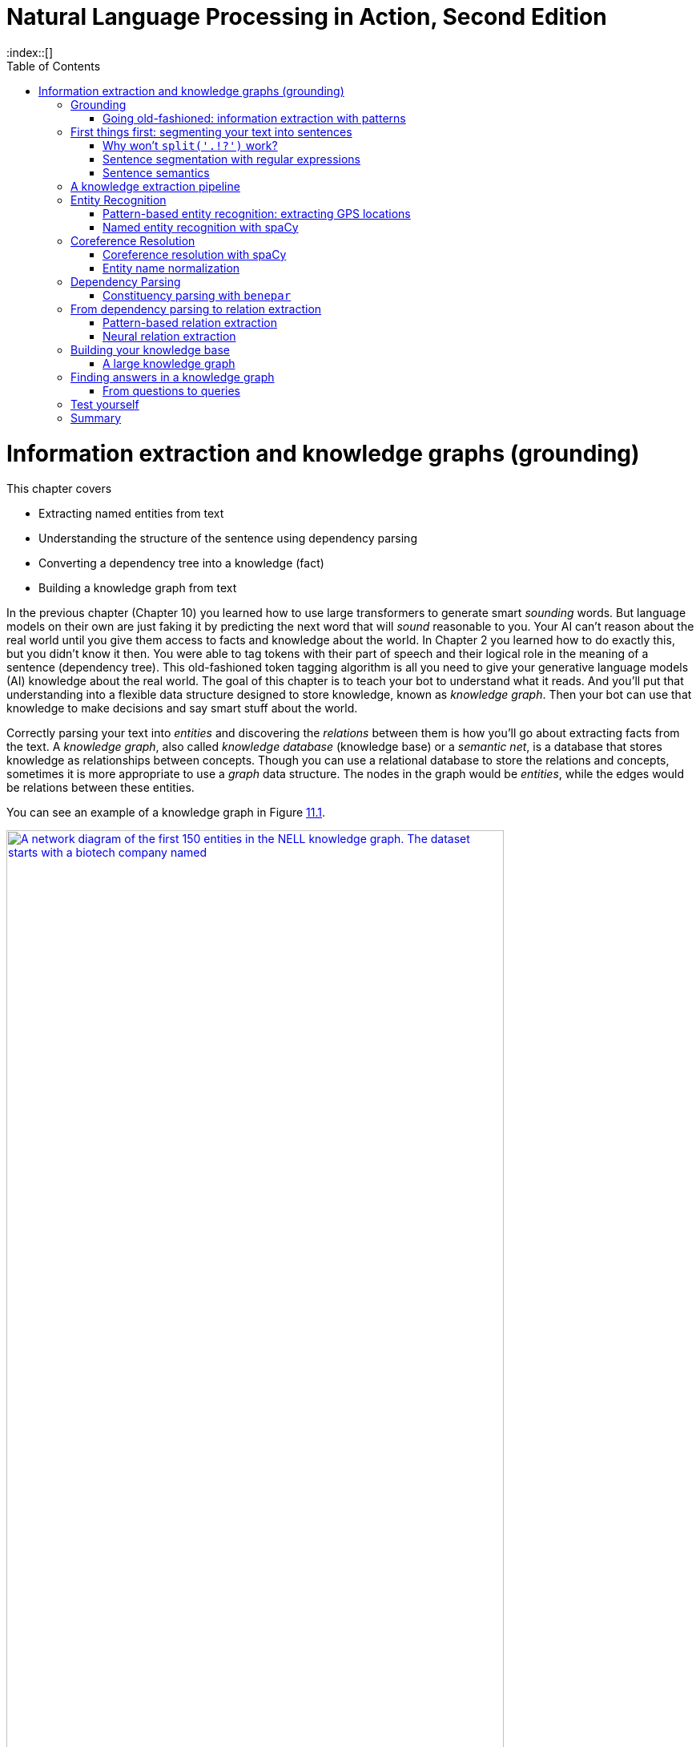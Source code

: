 = Natural Language Processing in Action, Second Edition
:chapter: 11
:part: 3
:sectnumoffset: 1
:secnums:
:imagesdir: .
:xrefstyle: short
:figure-caption: Figure {chapter}.
:listing-caption: Listing {chapter}.
:table-caption: Table {chapter}.
:leveloffset: 0
:stem: latexmath
:toc:
:source-highlighter: coderay
:bibliography-database: dl4nlp.bib
:bibliography-style: ieee
:index::[]

= Information extraction and knowledge graphs (grounding)

This chapter covers

* Extracting named entities from text
* Understanding the structure of the sentence using dependency parsing
* Converting a dependency tree into a knowledge (fact)
* Building a knowledge graph from text


In the previous chapter (Chapter 10) you learned how to use large transformers to generate smart _sounding_ words.
But language models on their own are just faking it by predicting the next word that will _sound_ reasonable to you.
Your AI can't reason about the real world until you give them access to facts and knowledge about the world.
In Chapter 2 you learned how to do exactly this, but you didn't know it then.
You were able to tag tokens with their part of speech and their logical role in the meaning of a sentence (dependency tree).
This old-fashioned token tagging algorithm is all you need to give your generative language models (AI) 
knowledge about the real world. 
The goal of this chapter is to teach your bot to understand what it reads.
And you'll put that understanding into a flexible data structure designed to store knowledge, known as _knowledge graph_.
Then your bot can use that knowledge to make decisions and say smart stuff about the world.

Correctly parsing your text into _entities_ and discovering the _relations_ between them is how you'll go about extracting facts from the text.
A _knowledge graph_, also called _knowledge database_ (knowledge base) or a _semantic net_, is a database that stores knowledge as relationships between concepts.
Though you can use a relational database to store the relations and concepts, sometimes it is more appropriate to use a _graph_ data structure.
The nodes in the graph would be _entities_, while the edges would be relations between these entities.  

You can see an example of a knowledge graph in Figure <<figure-knowledge-graph>>.

[id=figure-knowledge-graph, reftext={chapter}.{counter:figure}]
.An example of a knowledge graph
image::../images/ch11/kg_150_biotech_company.graphviz.png[A network diagram of the first 150 entities in the NELL knowledge graph. The dataset starts with a biotech company named , width=85%, link="../images/ch11/kg_150_biotech_company.graphviz.png"]

Each fact you extract will create a new connection between the nodes of the graph - or possibly, create new nodes. 
This allows you to ask questions about the relationships between things using a query language such as GraphQL or Cypher or even SQL.

And your algorithms can then do fact-checking, not only on the text written by humans but also text generated by your NLP pipeline or AI.
Finally, your AI algorithms will be able to do introspection to let you know if what they are telling you might actually have some semblance of truth to it.

Your AI can use knowledge graphs to fill the _common sense knowledge_ gap in large language models and perhaps live up to a little bit of the hype around LLMs and AI.
This is the missing link in the NLP chain that you need to create true AI.
And you can use a knowledge graph to programmatically generate text that makes sense because it is grounded in facts in your database.
You can even infer new facts or _logical inferences_ about the world that aren't yet included in your knowledge base.

You may remember hearing about "inference" when people talk about forward propagation or prediction using deep learning models.
A deep learning language model uses statistics to estimate or guess the next word in the text that you prompt it with.
And deep learning researchers hope that one day, neural networks will be able to match the natural human ability to logically infer things and reason about the world.
But this isn't possible, because words don't contain all the knowledge about the world that a machine would need to process to make factually correct inferences.
So you're going to use a tried and true logical inference approach called "symbolic reasoning."

If you're familiar with the concept of a compiler then you may want to think of the dependency tree as a parse tree or abstract syntax tree (AST).
An AST defines the logic of a machine language expression or program.
You're going to use the natural language dependency tree to extract the logical relations within natural language text.
And this logic will help you _ground_ the statistical deep learning models so they can do more than merely make statistical "guesses" about the world as they did in previous chapters.

== Grounding

Once you have a knowledge graph, your chatbots and AI agents will have a way to correctly reason about the world in an explainable way.
And if you can extract facts from the text your deep learning model generates, you can check to see if that text agrees with the knowledge you've collected in your knowledge graph.
This is called _grounding_  when you maintain a knowledge graph and then use it to double-check the facts and reasoning in the generated text.
When you ground your language model you attach it to some ground truth facts about the world.

Grounding can also benefit your NLP pipeline in other ways.
Using a knowledge graph for the reasoning part of your algorithm can free up your language model to do what it does best -- generate plausible, grammatical text.
So you can fine tune your language model to have the tone that you want, without trying to build a chameleon that pretends to understand and reason about the world.
And your knowledge graph can be designed to contain just the facts about a world that you want your AI to understand -- whether it is facts about the real world that you have in mind or some fictional world that you are creating.
By separating the reasoning from the language you can create an NLP pipeline that both sounds correct and _is_ correct.

There are a few other terms that are often used when referring to this grounding process.
Sometimes it's referred to as _symbolic reasoning_ as opposed to the probabilistic reasoning of machine learning models.
_First order logic_ is one system for symbolic reasoning.footnote:[Wikipedia article "Symbolic AI" (https://en.wikipedia.org/wiki/Symbolic_artificial_intelligence)]
This was the preferred approach to building expert systems and theorem provers before the data and processing power was available for machine learning and deep learning.
It's also called Good Old Fashioned AI or GOFAI, pronounced "Go Fie".
GOFAI is back in fashion as researchers attempt to build generally intelligent systems that we can rely on to make important decisions.

Another advantage of grounding your NLP pipeline is that you can use the facts in your knowledge base to _explain_ its reasoning.
If you ask an ungrounded LLM to explain why it said something unreasonable, it will just keep digging a hole for itself (and you) by making up more and more nonsense reasons.
You saw this in the previous chapters when LLMs confidently hallucinated (fabricated) nonexistent but plausible references and fictional people to explain where they got their nonsense from.
The key to creating AI you can trust is to put a floor of reason underneath it using a knowledge graph.
The first, and perhaps most important algorithm in this grounding process is _knowledge extraction_.

=== Going old-fashioned: information extraction with patterns
In this chapter, we'll also get back to methods you see in the very early chapters, like regular expressions. 
Why return to hard-coded (manually composed) regular expressions and patterns?
Because your statistical or data-driven approach to NLP has limits.
You want your machine learning pipeline to be able to do some basic things, such as answer logical questions or perform actions such as scheduling meetings based on NLP instructions.
And machine learning falls flat here.

Plus, as you'll see here, you can define a compact set of condition checks (a regular expression) to extract key bits of information from a natural language string.
And it can work for a broad range of problems.

Pattern matching (and regular expressions) continue to be the state-of-the-art approach for information extraction and related tasks.

Enough of a preamble.
Let's start the journey of knowledge extraction and grounding! 
But we have to cover an important step in processing your documents, to generate a proper input to your knowledge extraction pipeline.
We need to break our text into smaller units. 

== First things first: segmenting your text into sentences 
// SUM: How and why to segment text into sentences.

Before you can dive into extracting your knowledge from raw text, you need to break it down into chunks that your pipeline can work on. 
Document "chunking" is useful for creating semi-structured data about documents that can make it easier to search, filter, and sort documents for information retrieval.
And for information extraction, if you're extracting relations to build a knowledge base such as NELL or Freebase (more about them in a bit), you need to break it into parts that are likely to contain a fact or two.
When you divide natural language text into meaningful pieces, it's called _segmentation_.
The resulting segments can be phrases, sentences, quotes, paragraphs, or even entire sections of a long document.

Sentences are the most common chunk for most information extraction problems.
Sentences are usually punctuated with one of a few symbols (".", "?", "!", or a new line).
And grammatically correct English language sentences must contain a subject (noun) and a verb, which means they'll usually have at least one fact worth extracting.
Sentences are often self-contained packets of meaning that don't rely too much on preceding text to convey most of their information.

In addition to facilitating information extraction, you can flag some of those statements and sentences as being part of a dialog or being suitable for replies in a dialog.
Using a sentence segmenter allows you to train your chatbot on longer texts, such as books.
Choosing those books appropriately gives your chatbot a more literary, intelligent style than if you trained it purely on Twitter streams or IRC chats.
And these books give your chatbot access to a much broader set of training documents to build its common sense knowledge about the world.

Sentence segmentation is the first step in your information extraction pipeline.
It helps isolate facts from each other.
Most sentences express a single coherent thought.
And many of those thoughts are about real things in the real world.
And, most importantly, all the natural languages have sentences or logically cohesive sections of text of some sort.
And all languages have a widely shared process for generating them (a set of grammar "rules" or habits).

But segmenting text and identifying sentence boundaries is a bit trickier than you might think.
In English, for example, no single punctuation mark or sequence of characters always marks the end of a sentence.

=== Why won't `split('.!?')` work?
// SUM: Why you need a sentence segmenter instead of naively splitting on EOS punctuation.

Even a human reader might have trouble finding an appropriate sentence boundary within each of the following quotes.
And if they did find multiple sentences from each, they would be wrong for four out of five of these difficult examples:

_I went to G.T.You?_

_She yelled "It's right here!" but I kept looking for a sentence boundary anyway._

_I stared dumbfounded on as things like "How did I get here?", "Where am I?", "Am I alive?" flittered across the screen._

_The author wrote "'I don't think it's conscious.' Turing said."_

Even a human reader would have trouble finding an appropriate sentence boundary within each of these quotes and nested quotes and stories within a story.

More sentence segmentation "edge cases" such as this are available at tm-town.com. footnote:[See the web page titled "Natural Language Processing : TM-Town" (https://www.tm-town.com/natural-language-processing#golden_rules).] 

Technical text is particularly difficult to segment into sentences because engineers, scientists, and mathematicians tend to use periods and exclamation points to signify a lot of things besides the end of a sentence.
When we tried to find the sentence boundaries in this book, we had to manually correct several of the extracted sentences.

If only we wrote English like telegrams, with a "STOP" or unique punctuation mark at the end of each sentence.
But since we don't, you'll need some more sophisticated NLP than just `split('.!?')`.
Hopefully, you're already imagining a solution in your head.
If so, it's probably based on one of the two approaches to NLP you've used throughout this book:

* Manually programmed algorithms (regular expressions and pattern-matching)
* Statistical models (data-based models or machine learning)

We use the sentence segmentation problem to revisit these two approaches by showing you how to use regular expressions as well as more advanced methods to find sentence boundaries.
And you'll use the text of this book as a training and test set to show you some of the challenges.
Fortunately, you haven't inserted any newlines within sentences, to manually "wrap" text like in newspaper column layouts.
Otherwise, the problem would be even more difficult.
In fact, much of the source text for this book, in ASCIIdoc format, has been written with "old-school" sentence separators (two spaces after the end of every sentence), or with each sentence on a separate line.
This was so we could use this book as a training and test set for your segmenters.

=== Sentence segmentation with regular expressions
// SUM: Test some regular expressions on the TM-Town (translation memory company) dataset.

Regular expressions are just a shorthand way of expressing the tree of "`if...then`" rules (regular grammar rules) for finding character patterns in strings of characters.
As we mentioned in Chapters 1 and 2, regular expressions (regular grammars) are a particularly succinct way to specify the structure of a finite state machine.

Any formal grammar can be used by a machine in two ways:

* To recognize "matches" to that grammar
* To generate a new sequence of symbols

Not only can you use patterns (regular expressions) for extracting information from natural language, but you can also use them to generate strings that match that pattern!
Check out the `rstr` (short for "random string") package if you ever need to generate example strings that match a regular expresssion.footnote:["Rstr package on PyPi (https://pypi.org/project/rstr/).] for some of your information extraction patterns here.

This formal grammar and finite state machine approach to pattern matching has some other awesome features.
A true finite state machine is guaranteed to eventually stop (halt) in a finite number of steps.
So if you use a regular expression as your pattern matcher you know that you will always receive an answer to your question about whether you've found a match in your string or not.
It will never get caught in a perpetual loop... as long as you don't "cheat" and use look-aheads or look-backs in your regular expressions.
And because a regular expression is deterministic it always returns a match or non-match.
It will never give you less than 100% confidence or probability of there being a match.

So you'll stick to regular expressions that don't require these "look-back" or "look-ahead" cheats.
You'll make sure your regular expression matcher processes each character and moves ahead to the next character only if it matches -- sort of like a strict train conductor walking through the seats checking tickets.
If you don't have one, the conductor stops and declares that there's a problem, a mismatch, and he refuses to go on, or look ahead or behind you until he resolves the problem.
There are no "go-backs" or "do-overs" for train passengers, or for strict regular expressions.

Our regex or FSM has only one purpose in this case: identifying sentence boundaries.

If you do a web search for sentence segmenters,footnote:[See the web page titled "Python sentence segment at DuckDuckGo" (https://duckduckgo.com/?q=Python+sentence+segment&t=canonical&ia=qa).] you're likely to be pointed to various regular expressions intended to capture the most common sentence boundaries.
Here are some of them, combined and enhanced to give you a fast, general-purpose sentence segmenter.

The following regex would work with a few "normal" sentences.

[source,python]
>>> re.split(r'[!.?]+[ $]', "Hello World.... Are you there?!?! I'm going to Mars!")
['Hello World', 'Are you there', "I'm going to Mars!"]

Unfortunately, this `re.split` approach gobbles up the sentence-terminating token, and only retains it if it is the last character in a document or string.
But it does do a good job of ignoring the trickery of periods within doubly-nested quotes:

[source,python]
>>> re.split(r'[!.?] ', "The author wrote \"'I don't think it's conscious.' Turing said.\"")
['The author wrote "\'I don\'t think it\'s conscious.\' Turing said."']

It also ignores periods in quotes that terminate an actual sentence.
This can be a good thing or a bad thing, depending on your information extraction steps that follow your sentence segmenter.

What about abbreviated text, such as SMS messages and tweets?
Sometimes hurried humans squish sentences together, leaving no space surrounding periods.
Alone, the following regex could only deal with periods in SMS messages that have letters on either side, and it would safely skip over numerical values:

[source,python]
>>> re.split(r'(?<!\d)\.|\.(?!\d)', "I went to GT.You?")
['I went to GT', 'You?']

Even combining these two regexes into a monstrosity like `r'((?<!\d)\.|\.(?!\d))|([!.?]+)[ $]+'` isn't enough to get all the sentences right if we try to parse this chapter. 
You'd have to add a lot more "look-ahead" and "look-back" to improve the accuracy of a regex sentence segmenter - and we agreed that this might be dangerous!

If looking for all the edge cases and designing rules around them feel cumbersome, that's because it is. 
A better approach for sentence segmentation is to use a machine learning algorithm (often a single-layer neural net or logistic regression) trained on a labeled set of sentences.
Several packages contain such a model you can use to improve your sentence segmenter, such as spaCy footnote:[See the web page titled "Facts & Figures : spaCy Usage Documentation" (https://spacy.io/usage/facts-figures).] and Punkt package of NLTK footnote:[See the web page titled "nltk.tokenize package — NLTK 3.3 documentation" (http://www.nltk.org/api/nltk.tokenize.html#module-nltk.tokenize.punkt).]

You can use the spaCy sentence segmenter (built into the parser) for most of your mission-critical applications.
spaCy has few dependencies and compares well with the others on accuracy and speed.
And actually, it does the sentence segmentation automatically as part of its default pipeline. 

Here's the simplest way to segment your text into sentences with spaCy:

[source,python]
----
>>> import spacy

>>> doc = nlp("Are you an M.D. Dr. Gebru? she forgot to spaCy this.")
>>> [s.text for s in doc.sents]
['Are you an M.D. Dr. Gebru?', 'she forgot to spaCy this.']
----

SpaCy's default parser is based on dependency extraction which we will cover later in this chapter.
A dependency parser identifies how each word depends on the other words in a sentence diagram, like the one you learned about in grammar school (elementary school).
The structure and meaning of the tokens within a sentence help the spacy sentence segmenter deal with ambiguous punctuation and capitalization accurately, but that takes time.
Speed is not important when you are only processing a few sentences, but what if you wanted to parse the AsciiDoc manuscript for Chapter 9 of this book?

[source,python]
----
>>> from nlpia2.text_processing.extractors import extract_lines
>>> t0 = time.time(); lines = extract_lines(
...     9, nlp=nlp); t1=time.time()  # <1>
>>> t1 - t0
15.98...
>>> t0 = time.time(); lines = extract_lines(9, nlp=None); t1=time.time()
>>> t1 - t0
0.022...
----
<1> The first argument can be a path to an `adoc` file or a chapter number.

Wow, that _is_ slow!
SpaCy is about 700 times slower than a regular expression.
If you have millions of documents instead of just this one chapter of text, then you will probably need to do something different.
For example, on a medical records parsing project we needed to switch to a regular expression tokenizer and sentence segmenter.
The regex parser reduced our processing time from weeks to days, but it also reduced the accuracy of the rest of our NLP pipeline.

SpaCy eventually caught up with our need for customization.
SpaCy now allows you to enable or disable any piece of the pipeline you like.
And it has a statistical sentence segmenter that doesn't rely on the other elements of the spaCy pipeline such as the word embeddings and named entity recognizer.
When you want to speed up your spaCy NLP pipeline you can remove all the elements you don't need and add back just the pipeline elements that you need.
First, check out the pipeline attribute of a spacy NLP pipeline, and use it to disable everything.

[source,python]
----
>>> nlp.pipeline
[('tok2vec', <spacy.pipeline.tok2vec.Tok2Vec at 0x...>),
 ('tagger', <spacy.pipeline.tagger.Tagger at 0x7...>),
 ('parser', <spacy.pipeline.dep_parser.DependencyParser at 0x...>),
 ('attribute_ruler',
  <spacy.pipeline.attributeruler.AttributeRuler at 0x...>),
 ('lemmatizer',
  <spacy.lang.en.lemmatizer.EnglishLemmatizer at 0x...>),
 ('ner', <spacy.pipeline.ner.EntityRecognizer at 0x...>)]
>>> nlp = spacy.load("en_core_web_md", exclude=[
...    'tok2vec', 'parser', 'lemmatizer',  # <1>
...    'ner', 'tagger', 'attribute_ruler'])
>>> nlp.pipeline  # <2>
[]
----
<1> The 'tok2vec', 'ner', and 'lemmatizer' algorithms are probably the slowest elements.
<2> You should see an empty list if you have successfully removed everything.

Now that you've cleaned your pipes, you can add back the important pieces that you need.
You will need the `senter` pipeline element for sentence segmentation for this speed read through Chapter 9.

[source,python]
----
>>> nlp.enable_pipe('senter')
>>> nlp.pipeline
[('senter', <spacy.pipeline.senter.SentenceRecognizer at 0x...>)]
>>> t0 = time.time(); lines2 = extract_lines(nlp=nlp); t1=time.time()
>>> t1 - t0
2.3...
----

That is a significant time saver -- 2.3 vs 11.5 seconds on an 8-core i7 laptop.
The statistical sentence segmenter is about 5x faster than the full spaCy pipeline.
The regular expression approach will still be much faster, but the statistical sentence segmenter will be more accurate.
You can estimate the accuracy of these two algorithms by comparing the lists of sentences to see if they produced the same lists of sentences.
This will not tell you which of the two approaches is correctly segmenting a particular text line, but at least you will see when the two algorithms agree.

[source,python]
----
>>> df_md = pd.DataFrame(lines)  # <1>
>>> df_fast = pd.DataFrame(lines2)
>>> (df_md['sents_spacy'][df_md.is_body]
...  == df_fast['sents_spacy'][df_fast.is_body]
...  ).sum() / df_md.is_body.sum()
0.93
----

So it appears that about 93% of the sentences of this book were segmented the same way with the slow and fast pipelines.
Look at some example segmentations to see which one might be better for your use cases.

[source,python]
----
>>> df_md['sents_spacy'][df_md.is_body]
37               [_Transformers_ are changing the world.]
                              ...
2049    [A personalized grammar checker may be your pe...
Name: sents_spacy, Length: 687, dtype: object

>>> df_fast['sents_spacy'][df_fast.is_body]
37             [_, Transformers_ are changing the world.]
                              ...
2049    [A personalized grammar checker may be your pe...
Name: sents_spacy, Length: 687, dtype: object
----

It looks like that opening sentence with the leading underscore character (\_) is bit more difficult for the faster statistical segmenter.
So you probably want to use the full spacy model whenever you are parsing Markdown or AsciiDoc text files.
The formatting characters will confuse a statistic segmenter if it has not been trained on similar text.

=== Sentence semantics

Now that you have your text segmented into sentences containing discrete facts, you are ready to start extracting those facts and give them structure in a knowledge graph.
To get started, create a heatmap of the BERT embeddings of all the sentences of chapter 9.

[source,python]
----
>>> import pandas as pd
>>> url = 'https://gitlab.com/tangibleai/nlpia2/-/raw/main/'
>>> url += 'src/nlpia2/data/nlpia_lines.csv'  # <1>
>>> df = pd.read_csv(url, index_col=0)
>>> df9 = df[df.chapter == 9].copy()
>>> df9.shape
(2075, 23)
----
<1> This data file contains the lines of AsciiDoc text from a draft of this book.

Take a look at this DataFrame.
It has columns that contain tags for each line of text.
You can use the tags to filter out the lines that you don't want to process.

[source,python]
----
>>> df9[['text', 'is_title', 'is_body', 'is_bullet']]
                           text  is_title  is_body  is_bullet
19057  = Stackable deep lear...      True    False      False
19058               :chapter: 9     False    False      False
19059                  :part: 3     False    False      False
19060                 :secnums:     False    False      False
19061             :imagesdir: .     False    False      False
...                         ...       ...      ...        ...
21124  * By keeping the inpu...     False    False       True
21125  * Transformers combin...     False    False       True
21126  * The GPT transformer...     False    False       True
21127  * Despite being more ...     False    False       True
21128  * If you chose a pret...     False    False       True

[2072 rows x 4 columns]
----

Now you can use the 'is_body' tag to process all the sentences within the body of the manuscript.
These lines should contain mostly complete sentences so that you can compare them semantically to each other to see a heatmap of how often we say similar things.
Now that you understand transformers such as BERT, you can use it to give you even more meaningful representations of this text than what SpaCy creates.

[source,python]
----
>>> texts = df9.text[df9.is_body]
>>> texts.shape
(687,)

>>> from sentence_transformers import SentenceTransformer
>>> minibert = SentenceTransformer('all-MiniLM-L12-v2')
>>> vecs = minibert.encode(list(texts))
>>> vecs.shape
(687, 384)
----

The MiniLM model is a multipurpose BERT transformer that has been obtimized and "distilled."
It provides high accuracy and speed and should not take long to download from Hugging Face.
Now you have 689 passages of text (mostly individual sentences).
The MiniLM language model has embedded them into a 384 dimensional vector space.
As you learned in Chapter 6, embedding vector semantic similarity is computed with the normalized dot product.

[source,python]
----
>>> from numpy.linalg import norm
>>> dfe = pd.DataFrame([list(v / norm(v)) for v in vecs])
>>> cos_sim = dfe.values.dot(dfe.values.T)
>>> cos_sim.shape
(687, 687)
----

Now you have a square matrix, one row and column for each passage of text and its BERT embedding vector.
And the value in each cell of the matrix contains the cosine similarity between that pair of embedding vectors.
If you label the columns and rows with the first few characters of the text passages, that will make it easier to interpret all this data with a heatmap.

[source,python]
----
>>> cos_sim = pd.DataFrame(cos_sim, columns=labels, index=labels)
>>> cos_sim
                This chapter c  References:  ...
This chapter c        1.000000     0.258608  ...
_Transformers_        0.187846     0.188828  ...
...                        ...          ...  ...
And even if yo        0.093767     0.079976  ...
A personalized        0.073603     0.078423  ...
----

// FIXME: finish with diagram
== A knowledge extraction pipeline

Once you have your sentences organized you can start extracting concepts and relations from natural language text.
For example, imagine a user says "Remind me to read aiindex.org on Monday."
You'd like that statement to trigger a calendar entry or alarm for the next Monday after the current date.
Easier said than done.

To trigger correct actions with natural language you need something like an NLU pipeline or parser that is a little less fuzzy than a transformer or large language model.
You need to know that "me" represents a particular kind of named entity: a person.
Named entities are natural language terms or n-grams that refer to a particular thing in the real world, such as a person, place or thing.
Sound familiar?
In English grammar, the part of speech (POS) for a person, place or thing is "noun".
So you’ll see that the POS tag that spaCy associates with the tokens for a named entity is "NOUN".

And the chatbot should know that it can expand or _resolve_ that word by replacing it with that person's username or other identifying information.
You'd also need your chatbot to recognize that "aiindex.org" is an abbreviated URL, which is a named entity - a name of a specific instance of something, like a website or company.
And you need to know that a normalized spelling of this particular kind of named entity might be "http://aiindex.org", "https://aiindex.org", or maybe even "https://www.aiindex.org".
Likewise, you need your chatbot to recognize that Monday is one of the days of the week (another kind of named entity called an "event") and be able to find it on the calendar.

For the chatbot to respond properly to that simple request, you also need it to extract the relation between the named entity "me" and the command "remind."
You'd even need to recognize the implied subject of the sentence, "you", referring to the chatbot, another person named entity.
And you need to teach the chatbot that reminders happen in the future, so it should find the soonest upcoming Monday to create the reminder.

And that's just a simple use case. 
You can construct a graph from scratch using your own common sense knowledge or the domain knowledge that you want your AI to know about.
But if you can extract knowledge from text you can build much larger knowledge graphs much quicker.
Plus, you will need this algorithm to double-check any text generated by your language models.

Knowledge extraction requires four main steps:

.Four stages of knowledge extraction
image::../images/ch11/knowledge-graph-extraction.drawio.png["Knowledge extraction pipeline showing the entities -- 'Gebru' and the title of her paper about the dangers of large language models. extracted from the passage: Gebru had ... She and five others coauthored a research paper, "On the Dangers of Stochastic Parrots: Can Language Models Be Too Big?'", width=85%, link="../images/ch11/knowledge-graph-extraction.drawio.png"]

Fortunately, the spaCy language models include the building blocks for knowledge extraction: named entity recognition, coreference resolution, and relation extraction.
You only need to know how to combine the results of each of these steps to connect the pieces together.
Let's look at each stage separately by looking at an article about Timnit Gebru, a thought leader in AI ethics. 
We'll continue using the spaCy nlp model we initialized in the previous section. 

Let's start by downloading the Wikipedia article about Timnit Gebru.

[source,python]
----
>>> from nlpia2 import wikipedia as wiki
>>> page = wiki.page('Timnit Gebru')
>>> text = page.content
----

Have you heard of Timnit Gebru before?
She's famous among people in your area of interest and she's written several influential papers:

[source,python]
----
>>> i1 = text.index('Stochastic')
>>> text[i1:i1+51]
'Stochastic Parrots: Can Language Models Be Too Big?'
----

That's a pretty interesting research paper title.
It certainly seems like something her bosses would be interested in publishing.
Let's start looking at the text from the perspective of your information extraction pipeline. 

== Entity Recognition

The first step in extracting knowledge about some __thing__ is to find the _things_ that you want to know about.
The most important things in natural language text are the names of people, places, and things.
In linguistics named things are called "named entities."
These are not just names - they might be things like dates, locations, and any piece of information that can be placed into your knowledge graph. 

As with sentences, you can go two ways about the task of Named Entity Recognition (NER) - using pattern-matching, and using the neural approach. 

You'll discover that there are cases in which regular expressions are as precise, or even more precise, than neural networks. 
Here are some keystone bits of quantitative information that are worth the effort of "hand-crafted" regular expressions:

* GPS locations
* Dates
* Prices
* Numbers

Let's make a quick detour to learn how to extract such numerical data in the next section.  

=== Pattern-based entity recognition: extracting GPS locations 
GPS locations are typical of the kinds of numerical data you'll want to extract from text using regular expressions.
GPS locations come in pairs of numerical values for latitude and longitude.
They sometimes also include a third number for altitude or height above sea level, but you'll ignore that for now.
Let's just extract decimal latitude/longitude pairs, expressed in degrees.
This will work for many Google Maps URLs.
Though URLs are not technically natural language, they are often part of unstructured text data, and you'd like to extract this bit of information, so your chatbot can know about places as well as things.

Let's use your decimal number pattern from previous examples, but let's be more restrictive and make sure the value is within the valid range for latitude (\+/- 90 deg) and longitude (+/- 180 deg).
You can't go any farther north than the North Pole (+90 deg) or farther south than the South Pole (-90 deg).
And if you sail from Greenwich England 180 deg east (+180 deg longitude), you'll reach the date line, where you're also 180 deg west (-180 deg) from Greenwich.

.Regular expression for GPS coordinates
[source,python]
----
>>> import re
>>> lat = r'([-]?[0-9]?[0-9][.][0-9]{2,10})'
>>> lon = r'([-]?1?[0-9]?[0-9][.][0-9]{2,10})'
>>> sep = r'[,/ ]{1,3}'
>>> re_gps = re.compile(lat + sep + lon)

>>> re_gps.findall('http://...maps/@34.0551066,-118.2496763...')
[(34.0551066, -118.2496763)]

>>> re_gps.findall("https://www.openstreetmap.org/#map=10/5.9666/116.0566")
[('5.9666', '116.0566')]

>>> re_gps.findall("Zig Zag Cafe is at 45.344, -121.9431 on my GPS.")
[('45.3440', '-121.9431')]
----

Numerical data is pretty easy to extract, especially if the numbers are part of a machine-readable string.
URLs and other machine-readable strings put numbers such as latitude and longitude in a predictable order, format, and units to make things easy for us.

However, if we want to extract people's names, nationalities, places and other things that don't have a standard format, things become much more complicated. 
We can of course account for all the names, locations, and organizations possible. 
But keeping such a collection up to date would be a tremendously laborious task. 
For this, we'll need the neural approach.

=== Named entity recognition with spaCy

Because NER is just a foundational task, you can imagine researchers have started trying to do it efficiently way before Neural Nets. 

However, the neural networks gave a huge boost to how fast and accurate NER can be performed on a text. 
Note that recognizing and categorizing named entities is not as straightforward as you might think. 
One of the common challenges of NER is _segmentation_, or defining boundaries of the named entity (is "New York" one named entity or two separate ones?) 
Another, even trickier one, is categorizing the type of the entity. 
For example, the name Washington can be used to signify a person (such as the writer Washington Irving), a location (Washington DC), an organization (Washington Post) and even a sports team (as in "Washington won two games in the last season").

So you can see how the _context_ of the entity - both the words that came before it and after it, potentially much later in the sentence - matters. 
That's why the popular approaches to NER with neural networks include multi-level CNNs, bi-directional transformers such as BERT, or bi-directional LSTMs. 
The last one, combined with a technique called Conditional Random Weights (CRF) is what spaCy uses in its named entity recognition module. 

Of course, you don't have to know how to build neural networks in order to extract the named entities from a text. 
The 'ents' attribute of a `doc` object that gets created once you run spaCy on a text contains a list of all those named entities.

[source,python]
----
>>> doc = nlpsm(text)
>>> doc.ents[:6]  # <1>
(Timnit Gebru, Amharic, 13, May 1983, Ethiopian, Black in AI)
----
<1> Get the first 6 named entities in the Wikipedia article.

The challenge of named entity recognition is closely related to a more basic problem - part-of-speech (POS) tagging. 
To recognize named entities in the sentence, you need to know which part of speech each word belongs to. 
In English grammar, the _part of speech_ (POS) for a person, place or thing is "noun".
And your named entity will often be a proper noun - a noun that refers to a _particular_ person, place or thing in the real world.
And the part of speech tag for relations is a _verb_.
The verb tokens will be used to connect the named entities to each other as the edges in your knowledge graph.

Part-of-speech tagging is also crucial to the next stage in our pipeline - dependency parsing. 
To determine the relationships between different entities inside the sentence, we will need to recognize the verbs in our sentence.

Luckily, spaCy already did that for you the moment you fed the text to it. 

[source,python]
----
>>> first_sentence = list(doc.sents)[0]
>>> ' '.join(['{}_{}'.format(tok, tok.pos_) for tok in first_sentence])
 'Timnit_PROPN Gebru_PROPN (_PUNCT Amharic_PROPN :_PUNCT ትምኒት_NOUN ገብሩ_ADV ;_PUNCT Tigrinya_PROPN :_PUNCT  _SPACE ትምኒት_NOUN ገብሩ_PROPN )_PUNCT born_VERB 13_NUM May_PROPN 1983_NUM is_AUX an_DET Eritrean_ADJ Ethiopian_PROPN -_PUNCT born_VERB computer_NOUN scientist_NOUN who_PRON works_VERB on_ADP algorithmic_ADJ bias_NOUN and_CCONJ data_NOUN mining_NOUN ._PUNCT'
----

Can you make sense of this?
PUNCT, NOUN and VERB are pretty self-explanatory; and you can guess that PROPN stands for Proper Noun. 
But what about CCONJ?
Luckily, you can let spaCy explain it to you.

[source,python]
----
>>> spacy.explain('CCONJ')
'coordinating conjunction'
----

Another tool spaCy gives you is the `tag_` property of each token. 
While the `pos_` tag gives you the part-of-speech or a particular token, the `tag_` gives you more information and details about the token. 
Let's see an example: 

[source,python]
----
>>> ' '.join(['{}_{}'.format(tok, tok.tag_) for tok in first_sentence])
'Timnit_NNP Gebru_NNP (_-LRB- Amharic_NNP :_: ትምኒት_NN ገብሩ_RB ;_: Tigrinya_NNP :_:  __SP ትምኒት_NN ገብሩ_NNP )_-RRB- born_VBN 13_CD May_NNP 1983_CD is_VBZ an_DT Eritrean_JJ Ethiopian_NNP -_HYPH born_VBN computer_NN scientist_NN who_WP works_VBZ on_IN algorithmic_JJ bias_NN and_CC data_NNS mining_NN ._.'
----

Wow, this looks much more cryptic. 
You can vaguely intuit the connection between PROPN and NNP, but what is VBZ?

[source,python]
----
>>> spacy.explain('VBZ')
'verb, 3rd person singular present'
----
That's for sure much more information, albeit served in a more cryptical form. 

Let's bring all the information about your tokens together in one table. 

[source,python]
----
>>> import pandas as pd
>>> from collections import OrderedDict
>>>
>>> def token_dict(token):
...    return OrderedDict( TOK=token.text,
...        POS=token.pos_, TAG=token.tag_, 
...        ENT_TYPE=token.ent_type_, DEP=token.dep_,)
>>>
>>> def doc_df(doc):
...    return pd.DataFrame([token_dict(tok) for tok in doc])
>>>
>>> doc_df(doc)
            TOK    POS    TAG ENT_TYPE       DEP
0        Timnit  PROPN    NNP           compound  # <1>
1         Gebru  PROPN    NNP              nsubj
2             (  PUNCT  -LRB-              punct
3       Amharic  PROPN    NNP              appos
4             :  PUNCT      :              punct
         ...    ...    ...      ...       ...
3277     Timnit  PROPN    NNP      ORG  compound  # <2>
3278      Gebru  PROPN    NNP      ORG      pobj
3279         at    ADP     IN               prep
3280  Wikimedia  PROPN    NNP      FAC  compound  # <3>
3281    Commons  PROPN    NNP      FAC      pobj
----
<1> "Timnit Gebru" is not recognized as an entity
<2> "Timnit Gebru" is recognized as an entity, but misclassified as "organization"
<3> "Wikimedia" is misclassified as "Buildings, airports, highways, bridges, etc."

You can guess what the columns 'TOK', 'POS' and 'TAG' contain. 
The fourth column 'ENT_TYPE', gives us information about the type of our named entity.
You can see that the small spaCy model didn't do great - it missed Timnit Gebru as a named entity in the first words of the text. 
When it did recognize it later, it thought that its entity type was an organization. 

Let's see if a larger model would do better:

[source,python]
----
>>> nlp = load('en_core_web_lg')
>>> doc = nlp(text)
>>> doc_df(doc)
            TOK    POS    TAG ENT_TYPE       DEP
0        Timnit  PROPN    NNP   PERSON  compound
1         Gebru  PROPN    NNP   PERSON     nsubj
2             (  PUNCT  -LRB-              punct
3       Amharic  PROPN    NNP     NORP     appos
4             :  PUNCT      :              punct
         ...    ...    ...      ...       ...
3278     Timnit  PROPN    NNP   PERSON  compound
3279      Gebru  PROPN    NNP   PERSON      pobj
3280         at    ADP     IN               prep
3281  Wikimedia  PROPN    NNP      ORG  compound
3282    Commons  PROPN    NNP      ORG      pobj
----

This looks better! 
Timnit Gebru is classified as a PERSON, and Wikimedia is properly tagged as ORG. 

So this will usually be the first algorithm in your pipeline, the spaCy language model that tokenizes your text and tags each token with the linguistic features you need for knowledge extraction.

Once you understand how a named entity recognizer works, you can expand the kinds of nouns and noun phrases you want to recognize and include in your knowledge graph.
This can help generalize your knowledge graph and help you create a more generally intelligent NLP pipeline.

But we haven't yet touched the last column of our dataframe, DEP, which indicates the token's role in the syntactic dependency tree.
Before we move to dependency parsing and relation extraction, we need to deal with step 2 of the pipeline - coreference resolution. 

== Coreference Resolution 

Imagine you're running NER on a text, and you obtain the list of entities that the model has recognized.
On closer inspection, you realize over half of them are duplicates because they're referring to the same terms!
This is where *Coreference resolution* comes in handy because it identifies all the mentions of a noun in a sentence.
This will consolidate mentions of the same _things_ in your knowledge graph instead of creating redundant nodes and edges and potentially creating incorrect relations.

Can you see the coreferences to "Timnit Gebru" in this sentence about that paper and her bosses:

[source,python]
----
>>> i0 = text.index('In a six-page')
>>> text_gebru = text[i0:i0+308]
>>> text_gebru
"In a six-page mail sent to an internal collaboration list, Gebru describes how she was summoned to a meeting at short notice where she was asked to withdraw the paper and she requested to know the names and reasons of everyone who made that decision, along with advice for how to revise it to Google's liking."
----

As a human, you can understand that "Gebru", "she" and "her" all relate. 
But it's trickier for a machine to recognize that, especially if "she" is mentioned before "Gebru" (a phenomenon called _cataphora_).

And that's a relatively simple case! 
Consider this sentence: "The city councilmen refused the demonstrators a permit because they feared violence".
Who does "they" in the sentence refer to?
Our common sense tells us that it refers to the "city councilmen" and the answer seems to be easy for us, but this task of identifying mentions using common sense is surprisingly difficult for deep learning models.
This task is called the Winograd schema challenge, also framed as "common-sense reasoning" or "common-sense inference" problem.

Let's see how NLP deals with this complicated task. 
Neural networks to the rescue! 

=== Coreference resolution with spaCy

NeuralCoref 4.0 was the fastest and most accurate entity resolver available in the open-source community.
So spaCy incorporated it into its "Universe" collection of pipelines and models.
NeuralCoref first uses spaCy for POS tagging and named entity recognition to extract the references or _mentions_ from the text. 
It then takes the words surrounding each mention and feeds them into feed-forward neural networks, which compute a score between each pair of mentions. 
Comparing these scores is how the network resolves what each mention refers to.

In order to use NeuralCoref you will need to import the `coreferee` package.
You cannot use the original `neuralcoref`` package within the latest spaCy package (3.5 or greater) because `neuralcoref` is no longer actively maintained.

You will also need to download another spaCy model, that's based on transformers:

[source,python]
----
>>> import spacy, coreferee
>>> nlptrf = spacy.load('en_core_web_trf')
>>> nlptrf.add_pipe('coreferee')
>>> doc_gebru = nlptrf(text_gebru)
>>> doc_gebru._.coref_chains.print()
0: Gebru(13), she(16), she(26), she(34)
1: advice(51), it(56)
----


=== Entity name normalization

Closely related to coreference resolution is the issue of _normalization_ of entities. 
The normalized representation of an entity is usually a string, even for numerical information such as dates.
For example, the normalized ISO format for Timnit Gebru's date of birth would be "1983-05-13".
A normalized representation for entities enables your knowledge base to connect all the different things that happened in the world on that same date to that same node (entity) in your graph.

You'd do the same for other named entities.
You'd correct the spelling of words and attempt to resolve ambiguities for names of objects, animals, people, places, and so on.
For example, San Francisco may be referred to, in different places as "San Fran", "SF", "'Frisco" or "Fog City".
Normalization of named entities ensures that spelling and naming variations don't pollute your vocabulary of entity names with confounding, redundant names.

A knowledge graph should normalize each kind of entity the same way, to prevent multiple distinct entities of the same type from sharing the same "name."
You don't want multiple person name entries in your database referring to the same physical person.
Even more importantly, the normalization should be applied consistently -- both when you write new facts to the knowledge base or when you read or query the knowledge base.

If you decide to change the normalization approach after the database has been populated, the data for existing entities in the knowledge should be "migrated", or altered, to adhere to the new normalization scheme.
Schemaless databases (key-value stores), like the ones used to store knowledge graphs or knowledge bases, are not free from the migration responsibilities of relational databases.
After all, schemaless databases are interface wrappers for relational databases under the hood.


== Dependency Parsing

In the previous section, you learned how to recognize and tag named entities in text.
Now you'll learn how to find relationships between these entities.
A typical sentence may contain several named entities of various types, such as geographic entities, organizations, people, political entities, times (including dates), artifacts, events, and natural phenomena.
And a sentence can contain several _relations_, too -- facts about the relationship between the named entities in the sentence

NLP researchers have identified two separate problems or models that can be used to identify how the words in a sentence work together to create meaning: _dependency parsing_ and _constituency parsing_.
_Dependency parsing_ will give your NLP pipelines the ability to diagram sentences like you learned to do in grammar school (elementary school).
And these tree data structures give your model a representation of the logic and grammar of a sentence.
This will help your applications and bots become a bit smarter about how they interpret sentences and act on them.

_Constituency parsing_ is another technique, and it's concerned with identifying the _constituent subphrases_ in a sentence. 
While dependency parsing deals with relationships between words, constituency parsing aims to parse a sentence into a series of constituents. 
These constituents can be, for example, a noun phrase ("My new computer") or a verb phrase ("has memory issues").
Its approach is more top-down, trying to iteratively break constituents into smaller units and relationships between them. 
Though constituency parsing can capture more syntactic information about the sentence, its results are slower to compute and more difficult to interpret. 
So we will focus on dependency parsing for now.  

But wait, you're probably wondering why understanding relationships between entities and sentence diagrams are so important.
After all, you've probably already forgotten how to create them yourself and have probably never used them in real life.
But that's only because you've internalized this model of the world.
We need to create that understanding in bots so they can be used to do the same things you do without thinking, from simple tasks like grammar checking to complex virtual assistants. 

Basically, dependency parsing will help your NLP pipelines for all those applications mentioned in Chapter 1... better.
Have you noticed how chatbots like GPT-3 often fall on their face when it comes to understanding simple sentences or having a substantive conversation?
As soon as you start to ask them about the logic or reasoning of the words they are "saying" they stumble.
Chatbot developers and conversation designers get around this limitation by using rule-based chatbots for substantive conversations like therapy and teaching.
The open-ended neural network models like PalM and GPT-3 are only used when the user tries to talk about something that hasn't yet been programmed into it.
And the language models are trained with the objective of steering the conversation back to something that the bot knows about and has rules for.

Dependency parsing, as the name suggests, relies on "dependencies" between the words in a sentence to extract information.
"Dependencies" between two words could refer to their grammatical, phrasal, or any custom relations.
But in the context of dependency parse trees, we refer to the grammatical relationships between word pairs of the sentence, one of them acting as the "head" and the other one the "dependent".
There exists one word in the sentence that isn't dependent on any other word in the parse tree, and this word is called the ROOT.
There are 37 "dependent" relations that a word could possibly have, and these relations are adapted from the *Universal Stanford Dependencies system*.

The spaCy package knows how to recognize these relations between words and phrases, and even plot the dependency diagrams for you. 
Let's try to do dependency parsing of a single sentence: 

[source,python]
----
>>> text = "Gebru was unethically fired from her Ethical AI team."
>>> doc_df(nlp(text))
           TOK    POS   TAG ENT_TYPE        DEP
0        Gebru  PROPN   NNP   PERSON  nsubjpass
1          was    AUX   VBD             auxpass
2  unethically    ADV    RB              advmod
3        fired   VERB   VBN                ROOT
4         from    ADP    IN                prep
5          her   PRON  PRP$                poss
6      Ethical  PROPN   NNP      ORG   compound
7           AI  PROPN   NNP      ORG   compound
8         team   NOUN    NN                pobj
9            .  PUNCT     .               punct
----

You can see that the ROOT of the sentence is the verb "fired".
This is because in our sentence, the word "fired" happens to be the main verb when you organize it into a Subject-Verb-Object triple.

And the role of the word "Gebru" serves as "nominal subject" of the sentence. 
Is there a dependency between them?

[source,python]
----
>>> print ("{:<11} | {:<9} | {:<25} | {:<20}"
...        .format('Token','Relation', 'Children', 'Meaning'))
>>> print ("-" * 75)

>>> for token in doc:
...    print ("{:<12} | {:<9} | {:<25} | {:<20}"
...            .format(str(token.text),
                    str(token.dep_), 
                    str([child for child in token.children]) ,
                     str(spacy.explain(token.dep_))[:17] ))

Token       | Relation  | Children                  | Meaning             
------------------------------------------------------------------------
Gebru        | nsubjpass | []                        | nominal subject (   
was          | auxpass   | []                        | auxiliary (passiv   
unethically  | advmod    | []                        | adverbial modifie   
fired        | ROOT      | [Gebru, was, unethically, from, .] | root                
from         | prep      | [team]                    | prepositional mod   
her          | poss      | []                        | possession modifi   
Ethical      | compound  | []                        | compound            
AI           | compound  | [Ethical]                 | compound            
team         | pobj      | [her, AI]                 | object of preposi   
.            | punct     | []                        | punctuation 
----

As expected, the ROOT has the most dependents - such as "Gebru", the subject of the sentence, and "unethically" (the adverb that describes the word "fired").
You can also see that every word, except the ROOT, is a child of another token. 
But surely, there is a better way to represent these relations?

Time for dependency diagrams to shine!
We'll use one of spaCy's sub-libraries called `displacy`.
It can generate a _scalable vector graphics_ SVG string (or a complete HTML page), which can be viewed as an image in a browser.
This visualization can help you find ways to use the tree to create tag patterns for relation extraction.

.Visualize a dependency tree
[source,python]
----
>>> from spacy.displacy import render
>>> sentence = "In 1541 Desoto wrote in his journal about the Pascagoula."
>>> parsed_sent = nlp(sentence)
>>> with open('pascagoula.html', 'w') as f:
...     f.write(render(docs=parsed_sent, page=True, options=dict(compact=True)))
----

When you open the file, you should see something like Figure <<figure-dependency-diagram>>.

[id=figure-dependency-diagram, reftext={chapter}.{counter:figure}]
.Dependency diagram for a sentence
image::../images/ch11/dependency_diagram.png[alt="Dependency tree for sentence about Timnit Gebru's firing",width=80%,link="../images/ch11/dependency_diagram.png"]

Before we explain the connection between dependency parsing and relation extraction, let's briefly dive into another tool at our disposal - constituency parsing.

=== Constituency parsing with `benepar`

Berkeley Neural Parser and Stanza have been the go-to options for the extraction of constituency relations in text.
Let's explore one of them, Berkeley Neural Parser.

This parser cannot be used on its own and requires either spaCy or NLTK to load it along with their existing models.
You want to use spaCy as your tokenizer and dependency tree parse because it is continually improving.

.Download the necessary packages
[source,python]
----
>>> import benepar
>>> benepar.download('benepar_en3')
----

After downloading the packages, we can test it out with a sample sentence.
But we will be adding `benepar` to spaCy's pipeline first.

[source,python]
----
>>> import spacy
>>> nlp = spacy.load("en_core_web_md")
>>> if spacy.__version__.startswith('2'):
...     nlp.add_pipe(benepar.BeneparComponent("benepar_en3"))
... else:
...     nlp.add_pipe("benepar", config={"model": "benepar_en3"})
>>> doc = nlp("She and five others coauthored a research paper,'On the
      Dangers of Stochastic Parrots:  Can Language Models Be Too Big?'")
>>> sent = list(doc.sents)[0]
>>> print(sent._.parse_string)
(S (NP (NP (PRP She)) (CC and) (NP (CD five) (NNS others))) (VP (VBD coauthored) (NP (NP (DT a) (NN research) (NN paper)) (, ,) (`` ') (PP (IN On) (NP (NP (DT the) (NNS Dangers)) (PP (IN of) (NP (NNP Stochastic) (NNPS Parrots))))) (: :) (MD Can) (NP (NN Language) (NNS Models)) (VP (VB Be) (ADJP (RB Too) (JJ Big))))) (. ?) ('' '))
----

Looks quite cryptic, right? 
In the example above, we generated a parsed string for the test sentence. The parse string includes various phrases and the POS tags of the tokens in the sentence. Some common tags you may notice in our parse string are NP ("Noun Phrase"), VP ("Verb Phrase"), S ("Sentence"), and PP ("Prepositional Phrase").
Now you can see how it's a bit more difficult to extract information from the constituency parser's output.
However, it can be useful to identify all the phrases in the sentence and use them in sentence simplification and/or summarization.

You now know how to extract the syntactic structure of sentences. 
How will it help you in your quest for an intelligent chatbot?

== From dependency parsing to relation extraction

We've come to the crucial stage of helping our bot learn from what it reads.
Take this sentence from Wikipedia:

_In 1983, Stanislav Petrov, a lieutenant colonel of the Soviet Air Defense Forces, saved the world from nuclear war._

If you were to take notes in a history class after reading or hearing something like that, you'd probably paraphrase things and create connections in your brain between concepts or words.
You might reduce it to a piece of knowledge, that thing that you "got out of it."
You'd like your bot to do the same thing.
You'd like it to "take note" of whatever it learns, such as the fact or knowledge that Stanislav Petrov was a lieutenant colonel.
This could be stored in a data structure something like this:

[source,python]
----
('Stanislav Petrov', 'is-a', 'lieutenant colonel')
----

This is an example of two named entity nodes ('Stanislav Petrov' and 'lieutenant colonel') and a relation or connection ('is a') between them in a knowledge graph or knowledge base.
When a relationship like this is stored in a form that complies with the RDF standard (resource description format) for knowledge graphs, it's referred to as an RDF triplet.
Historically these RDF triplets were stored in XML files, but they can be stored in any file format or database that can hold a graph of triplets in the form of `(subject, relation, object)`.
A collection of these triplets will be your knowledge graph!

Let's go ahead and create some fodder for your knowledge graph using the two approaches we know - patterns and machine learning. 

=== Pattern-based relation extraction

Remember how to extract character patterns, you used regular expressions?
Word patterns are just like regular expressions but for words instead of characters.
Instead of character classes, you have word classes.
For example, instead of matching a lowercase character, you might have a word pattern decision to match all the singular nouns ("NN" POS tag).footnote:[spaCy uses the "OntoNotes 5" POS tags: (https://spacy.io/api/annotation#pos-tagging)]
Some seed sentences are tagged with some correct relationships (facts) extracted from those sentences.
A POS pattern can be used to find similar sentences where the subject and object words might change or even the relationship words.

The simplest way to extract relations out of the text is to look for all  "Subject-Verb-Object" triplets using the "nsubj" and "dobj" tags of the ROOT word.
But let's do something a bit more complex. 
What if we want to extract information about meetings between historical figures from Wikipedia?
You can use the spaCy package in two different ways to match these patterns in latexmath:[O(1)] (constant time) no matter how many patterns you want to match:

* PhraseMatcher for any word/tag sequence patterns footnote:[See the web page titled "Code Examples : spaCy Usage Documentation" (https://spacy.io/usage/examples#phrase-matcher).]
* Matcher for POS tag sequence patterns footnote:[See the web page titled "Matcher : spaCy API Documentation" (https://spacy.io/api/matcher).]

Let's start with the latter. 

First, let's look at an example sentence and see the POS for every word: 
.Helper functions for spaCy tagged strings
[source,python]
----
>>> doc_dataframe(nlp("In 1541 Desoto met the Pascagoula."))
         ORTH       LEMMA    POS  TAG    DEP
0          In          in    ADP   IN   prep
1        1541        1541    NUM   CD   pobj
2      Desoto      desoto  PROPN  NNP  nsubj
3         met        meet   VERB  VBD   ROOT
4         the         the    DET   DT    det
5  Pascagoula  pascagoula  PROPN  NNP   dobj
6           .           .  PUNCT    .  punct
----

Now you can see the sequence of POS or TAG features that will make a good pattern.
If you're looking for "has-met" relationships between people and organizations, you'd probably like to allow patterns such as "PROPN met PROPN", "PROPN met the PROPN", "PROPN met with the PROPN", and "PROPN often meets with PROPN".
You could specify each of those patterns individually, or try to capture them all with some * or ? operators on "any word" patterns between your proper nouns:

[source,]
----
'PROPN ANYWORD? met ANYWORD? ANYWORD? PROPN'
----

Patterns in spaCy are much more powerful and flexible than the preceding pseudocode, so you have to be more verbose to explain exactly the word features you'd like to match.
In a spaCy pattern specification, you use a dictionary to capture all the parts-of-speech that you want to match for each token or word.

[source,python]
.Example spaCy POS pattern
----
>>> pattern = [
...     {'POS': {'IN': ['NOUN', 'PROPN']}, 'OP': '+'},
...     {'IS_ALPHA': True, 'OP': '*'},
...     {'LEMMA': 'meet'},
...     {'IS_ALPHA': True, 'OP': '*'},
...     {'POS': {'IN': ['NOUN', 'PROPN']}, 'OP': '+'}]
----

You can then extract the tagged tokens you need from your parsed sentence.

.Creating a POS pattern matcher with spaCy
[source,python]
----
>>> from spacy.matcher import Matcher
>>> doc = nlp("In 1541 Desoto met the Pascagoula.")
>>> matcher = Matcher(nlp.vocab)
>>> matcher.add(
...     key='met',
...     patterns=[pattern])
>>> matches = matcher(doc)
>>> matches
[(12280034159272152371, 2, 6)]  # <1>
>>> start = matches[0][1]
>>> stop = matches[0][2]
>>> doc[start:stop]  # <2>
Desoto met the Pascagoula
----
<1> list of 3-tuples with span ID, start token index, stop token index
<2> SpaCy lets you slice a document object on token indices just as you would for a Python list

A spacy matcher will list the pattern matches as 3-tuples containing match ID integers, plus the start and stop token indices (positions) for each match.
So you extracted a match from the original sentence from which you created the pattern, but what about similar sentences from Wikipedia?

.Using a POS pattern matcher
[source,python]
----
>>> doc = nlp("October 24: Lewis and Clark met their" \
...     "first Mandan Chief, Big White.")
>>> m = matcher(doc)[0]
>>> m
(12280034159272152371, 3, 11)

>>> doc[m[1]:m[2]]
Lewis and Clark met their first Mandan Chief

>>> doc = nlp("On 11 October 1986, Gorbachev and Reagan met at Höfði house")
>>> matcher(doc)
[]  # <1>
----
<1> The pattern doesn't match any substrings of the sentence from Wikipedia.

You need to add a second pattern to allow for the verb to occur after the subject and object nouns.

.Combine patterns together to handle more variations
[source,python]
----
>>> doc = nlp(
...     "On 11 October 1986, Gorbachev and Reagan met at Hofoi house"
...     )
>>> pattern = [
...     {'POS': {'IN': ['NOUN', 'PROPN']}, 'OP': '+'},
...     {'LEMMA': 'and'},
...     {'POS': {'IN': ['NOUN', 'PROPN']}, 'OP': '+'},
...     {'IS_ALPHA': True, 'OP': '*'},
...     {'LEMMA': 'meet'}
...     ]
>>> matcher.add('met', None, pattern)  # <1>
>>> matches = matcher(doc)
>>> pd.DataFrame(matches, columns=)
[(1433..., 5, 9),
 (1433..., 5, 11),
 (1433..., 7, 11),
 (1433..., 5, 12)]  # <2>

>>> doc[m[-1][1]:m[-1][2]]  # <3>
Gorbachev and Reagan met at Hofoi house
----
<1> This adds an additional pattern without removing the previous pattern.
<2> The '+' operators increase the number of overlapping alternative matches.
<3> The longest match is the last one in the list of matches.

So now you have your entities and a relationship.
You can even build a pattern that is less restrictive about the verb in the middle ("met") and more restrictive about the names of the people and groups on either side.
Doing so might allow you to identify additional verbs that imply that one person or group has met another, such as the verb "knows" or even passive phrases such as "had a conversation" or "became acquainted with".
Then you could use these new verbs to add relationships for new proper nouns on either side.

But you can see how you're drifting away from the original meaning of your seed relationship patterns.
This is called semantic drift.
To ensure that the new relations found in new sentences are truly analogous to the original seed (example) relationships, you often need to constrain the subject, relation, and object word meanings to be similar to those in the seed sentences.
The best way to do this is with some vector representation of the meaning of words.
Fortunately for you, spaCy tags words in a parsed document with not only their POS and dependency tree information but also provides the Word2Vec word vector.
You can use this vector to prevent the connector verb and the proper nouns on either side from drifting too far away from the original meaning of your seed pattern.footnote:[This is the subject of active research: https://nlp.stanford.edu/pubs/structuredVS.pdf.]

Using semantic vector representations for words and phrases has made automatic information extraction accurate enough to build large knowledge bases automatically.
But human supervision and curation are required to resolve much of the ambiguity in natural language text.


=== Neural relation extraction

Now that you've seen the pattern-based method for relation extraction, you can imagine that researchers have already tried to do the same with a neural network. 
The neural relation extraction task is traditionally classified into two categories: closed and open.

In _closed_ relation extraction, the model extracts relations only from a given list of relation types.
The advantages of this are that we can minimize the risk of getting untrue and bizarre relation labels between entities which makes us more confident about using them in real life.
But the limitation is that it needs human labelers to come up with a list of relevant labels for every category of text, which as you can imagine, can get tedious and expensive.

In _open_ relation extraction, the model tries to come up with its own set of probable labels for the named entities in the text.
This is suitable for processing large and generally unknown texts like Wikipedia articles and news entries.

Over the past few years, experiments with Deep Neural Networks have given strong results on triplet extraction and subsequently, most of the research on the topic now follow neural methods.

Unfortunately, there aren't as many out-of-the-box solutions for relation extraction as there are for the previous stages of the pipeline. 
What's more, your relation-extraction is usually going to be pretty targeted.
In most cases, you wouldn't want to extract ALL possible relations between entities, but only those that are relevant to the task you're trying to perform.
For example, you might want to extract interactions between drugs from a set of pharmaceutical documents.

One of the state-of-the-art models that is used nowadays to extract relations is LUKE (Language Understanding with Knowledge-based Embeddings).
LUKE uses _entity-aware attention_ - meaning that its training data included information on whether each token is an entity or not. 
It was also trained to be able to "guess" a masked entity in a Wikipedia-based dataset (rather than just guessing all masked words, like BERT model was trained).

SpaCy also includes some infrastructure to create your own relation extraction component, but that requires quite a bit of work. 
We won't cover it as part of this book. 
Fortunately, authors like Sofie Van Landeghem have created great resources footnote:["Implementing a custom trainable component for relation extraction": (https://explosion.ai/blog/relation-extraction)] for you to learn from if you want to custom-train a relation extractor for your particular needs. 

==== Training your relation extraction model

When training your relation extractor, you will need labeled data where the relations relative to your task are tagged properly in order for the model to learn to recognize them.
But big datasets are hard to create and label, so it's worth checking if some of the existing datasets used for benchmarking and finetuning state-of-the-art models already have the data that you need. 

DocRED and Stanford TACRED together are the de-facto benchmark datasets and models for relation extraction methods because of their size and the generality of the knowledge graphs

Stanford's Text Analysis Conference Relation Extraction Dataset (TACRED) contains more than 100,000 example natural language passages paired with their corresponding relations and entities.
It covers 41 relation types.
Over the past few years, researchers have improved TACRED's data quality and reduced ambiguity in the relation classes with datasets such as Re-TACRED and DocRED.

The Document Relation Extraction Dataset (DocRED) expands the breadth of natural language text that can be used for relation extraction because it includes relations that require parsing of multiple sentences of natural language text.
The training and validation dataset used to train DocRED is currently (in 2023) the largest human-annotated dataset for document-level relation extraction.
Most of the human-annotated knowledge graph data in DocRED is included in the Wikidata knowledge base.
And the corresponding natural language text examples can be found in the archived version of Wikipedia.

Now you have a better idea of how to take an unstructured text and turn it into a collection of facts. 
Time for the last stage of our pipeline - building a knowledge database.  

== Building your knowledge base

So, you have your relations extracted from your text. 
You could put them all into a big table; and yet, we keep talking about knowledge _graphs_. 
What really makes this particular way of structuring data so powerful?

Let's go back to Stanislav Petrov, whom we've met in the last chapter. 
What if we wanted to answer a question like "What is Stanislav Petrov's military rank?"
This is a question that a single relation triple (('Stanislav Petrov', 'is-a', 'lieutenant colonel')) isn't enough to answer - because your question-answering machine also needs to know that "lieutenant colonel" is a military rank. 
However, if you organize your knowledge as a graph, answering the question becomes possible.
Take a look at Figure <<figure-stanislav-knowledge-graph>> to understand how it happens. 

[id=figure-stanislav-knowledge-graph, reftext={chapter}.{counter:figure}]
.Stanislav knowledge graph
image::../images/ch11/Stanislav-Knowledge-Graph.png[Stanislav Knowledge Graph showing 'is-a' and 'is-famous-for' relations extracted, width=80%, link="../images/ch11/Stanislav-Knowledge-Graph.png"]

The red edge and node in this knowledge graph represent a fact that could not be directly extracted from the statement about Stanislav.
But this fact that "lieutenant colonel" is a military rank could be inferred from the fact that the title of a person who is a member of a military organization is a military rank.
This logical operation of deriving facts from a knowledge graph is called knowledge graph _inference_.
It can also be called querying a knowledge base, analogous to querying a relational database.
A whole field called Knowledge Base Question Answering is focused on finding ways to answer questions like this (they are called "multi-hop questions") more efficiently. 

For this particular inference or query about Stanislov's military ranks, your knowledge graph would have to already contain facts about militaries and military ranks.
It might even help if the knowledge base had facts about the titles of people and how people relate to occupations (jobs).
Perhaps you can see now how a base of knowledge helps a machine understand more about a statement than it could without that knowledge.
Without this base of knowledge, many of the facts in a simple statement like this will be "over the head" of your chatbot.
You might even say that questions about occupational rank would be "above the pay grade" of a bot that only knew how to classify documents according to randomly allocated topics. (See Chapter 4 if you've forgotten about how random topic allocation can be.)

It may not be obvious how big a deal this is, but it is a _BIG_ deal.
If you've ever interacted with a chatbot that doesn't understand "which way is up", literally, you'd understand.
One of the most daunting challenges in AI research is the challenge of compiling and efficiently querying a knowledge graph of common sense knowledge.
We take common-sense knowledge for granted in our everyday conversations.

Humans start acquiring much of their common sense knowledge even before they acquire language skills.
We don't spend our childhood writing about how a day begins with light and sleep usually follows sunset.
And we don't edit Wikipedia articles about how an empty belly should only be filled with food rather than dirt or rocks.
This makes it hard for machines to find a corpus of common sense knowledge to read and learn from.
No common-sense knowledge Wikipedia articles exist for your bot to do information extraction on.
And some of that knowledge is instinct, hard-coded into our DNA.footnote:[There are hard-coded common-sense knowledge bases out there for you to build on. Google Scholar is your friend in this knowledge graph search.]

All kinds of factual relationships exist between things and people, such as "kind-of", "is-used-for", "has-a", "is-famous-for", "was-born", and "has-profession."
NELL, the Carnegie Mellon Never Ending Language Learning bot is focused almost entirely on the task of extracting information about the `'kind-of'` relationship.

Most knowledge bases normalize the strings that define these relationships, so that "kind of" and "type of" would be assigned a normalized string or ID to represent that particular relation.
And some knowledge bases also normalize the nouns representing the objects in a knowledge base, using coreference resolution that we described before. 
So the bigram "Stanislav Petrov" might be assigned a particular ID.
Synonyms for "Stanislav Petrov", like "S. Petrov" and "Lt Col Petrov", would also be assigned to that same ID, if the NLP pipeline suspected they referred to the same person.

=== A large knowledge graph

If you've ever heard of a "mind map" they can give a pretty good mental model of what knowledge graphs are: connections between concepts in your mind.
To give you a more concrete mental model of the concept of knowledge graphs you probably want to explore the oldest public knowledge graph on the web: NELL (Never Ending Language Learning) graph, created by the bot we met in the last section.

The NLPiA2 Python package has several utilities for making the NELL knowledge graph a bit easier to wrap your head around.
Later in the chapter, you'll see the details about how these work so you can prettify whatever knowledge graph you are working with.

[source,python]
----
>>> import pandas as pd
>>> pd.options.display.max_colwidth = 20
>>> from nlpia2.nell import read_nell_tsv, simplify_names
>>> df = read_nell_tsv(nrows=1000)
>>> df[df.columns[:4]].head()
                entity            relation                value iteration
0  concept:biotechc...     generalizations  concept:biotechc...      1103
1  concept:company:...  concept:companyceo  concept:ceo:lesl...      1115
2  concept:company:...     generalizations  concept:retailstore      1097
3  concept:company:...     generalizations      concept:company      1104
4  concept:biotechc...     generalizations  concept:biotechc...      1095
----

The entity names are very precise and well-defined within a hierarchy, like paths for a file or name-spaced variable names in Python.
All of the entity and value names start with "concept:" so you can strip that from your name strings to make the data a bit easier to work with.
To simplify things further, you can eliminate the namespacing hierarchy and focus on just the last name in the hierarchy.

[source,python]
----
>>> pd.options.display.max_colwidth = 40
>>> df['entity'].str.split(':').str[1:].str.join(':')
0        biotechcompany:aspect_medical_systems
1                       company:limited_brands
2                       company:limited_brands
3                       company:limited_brands
4                biotechcompany:calavo_growers
                        ...
>>> df['entity'].str.split(':').str[-1]
0        aspect_medical_systems
1                limited_brands
2                limited_brands
3                limited_brands
4                calavo_growers
                 ...
----

The `nlpia2.nell` module simplifies the names of things even further.
This makes it easier to navigate the knowledge graph in a network diagram.
Otherwise, the names of entities can fill up the width of the plot and crowd each other out.

[source,python]
----
>>> df = simplify_names(df)  # <1>
>>> df[df.columns[[0, 1, 2, 4]]].head()
                   entity relation           value   prob
0  aspect_medical_systems     is_a  biotechcompany  0.924
1          limited_brands      ceo   leslie_wexner  0.938
2          limited_brands     is_a     retailstore  0.990
3          limited_brands     is_a         company  1.000
4          calavo_growers     is_a  biotechcompany  0.983
----
<1> Uses the `str.replace()` method to shorten the names of the entities, relations, and values

NELL scrapes text from Twitter, so the spelling and wording of facts can be quite varied.
In NELL the names of entities, relations and objects have been normalized by lowercasing them and removing all punctuation like apostrophes and hyphens.
Only proper names are allowed to retain their spaces, to help distinguish between names that contain spaces and those that are smashed together.
However, in NELL, just as in Word2vec token identifiers, proper names are joined with underscore ("\_") characters.

Entity and relation names are like variable names in Python.
You want to be able to query them like field names in a database, so they should not have ambiguous spellings.
The original NELL dataset contains one row per triple (fact).
Triples can be read like a terse, well-defined sentence.
Knowledge triples describe a single isolated fact about the world.
They give you one piece of information about an entity (object) in the world.

As a minimum, a knowledge triple consists of an entity, relation and value.
The first element of a knowledge triple gives you the name of the entity that the fact is about.
The second column, "relation," contains the relationship to some other quality (adjective) or object (noun) in the world called its value.
A relation is usually a verb phrase that starts with or implies words like "is" or "has."
The third column, "value," contains an identifier for some quality of that relation.
The "value" is the object of the relationship and is a named entity just as the subject ("entity") of the triple is.

Because NELL crowdsources the curation of the knowledge base, you also have a probability or confidence value that you can use to make inferences on conflicting pieces of information.
And NELL has 9 more columns of information about the fact.
It lists all the alternative phrases that were used to reference a particular entity, relation or value.
NELL also identifies the iteration (loop through Twitter) that the fact was created during.
The last column provides the source of the data - a list of all the texts that created the fact.

NELL contains facts about more than 800 unique relations and more than 2 million entities.
Because Twitter is mostly about people, places and businesses, it's a good knowledge base to use to augment a common sense knowledge base.
And it can be useful for doing fact-checking about famous people or businesses and places that are often the targets of misinformation campaigns.
There's even a "latitudelongitude" relation that you could use to verify any facts related to the location of things.

[source,python]
----
>>> islatlon = df['relation'] == 'latlon'
>>> df[islatlon].head()
               entity relation                 value
241          cheveron   latlon      40.4459,-79.9577
528        licancabur   latlon   -22.83333,-67.88333
1817             tacl   latlon     13.53333,37.48333
2967            okmok   latlon  53.448195,-168.15472
2975  redoubt_volcano   latlon   60.48528,-152.74306
----

Now you have learned how facts can be organized into a knowledge graph. 
But what do we do when we need to use this knowledge - for example, for answering questions? 
That's what we'll be dealing with in the last section of this chapter.

== Finding answers in a knowledge graph

Now that our facts are all organized in a graph database, how do we retrieve that knowledge?
As with any database, graph databases have special query languages to pull information from them. 
Just as SQL and its different dialects are used to query relational databases, a whole family of languages such as SPARQL (SPARQL Protocol and RDF Query Language), Cypher, and AQL exist to query graph databases. 
In this book, we'll focus on SPARQL, as it was adopted as a standard by the open-source communities. 
Other languages, such as Cypher or AQL, are used to query specific graph knowledge bases, such as Neo4j and ArangoDB.

As our knowledge base, we'll use an even bigger knowledge graph than NELL: Wikidata, the knowledge database version of Wikipedia.
It contains more than 100 million data items (entities and relations) and is maintained by volunteer editors and bots, just like all the other Wikimedia projects. 

In Wikidata, the relations between entities are called _properties_. 
There are more than 11,000 properties in Wikidata system, and each one has its "P-id", a unique identifier that is used to represent that property in queries. 
Similarly, every entity has its own unique "Q-id".
You can easily retrieve the Q-id of any Wikipedia article by using Wikidata's REST API:

[source,python]
----
>>> def get_wikidata_qid(wikiarticle, wikisite="enwiki"):
...     WIKIDATA_URL='https://www.wikidata.org/w/api.php'
...     resp = requests.get(WIKIDATA_URL, timeout=5, params={
...         'action': 'wbgetentities',
...         'titles': wikiarticle,
...         'sites': wikisite,
...         'props': '',
...         'format': 'json'
...     }).json()
...     return list(resp['entities'])[0]

>>> tg_qid = get_wikidata_qid('Timnit Gebru')
>>> tg_qid
'Q59753117'
----

You can confirm your findings by heading to (http://www.wikidata.org/entity/Q59753117) and finding there more properties of this entity, that link it to different entities. 
As you can see, this is a simple "GET" query that only works if we already have the entity's name and want to find the Q-id (or vice-versa).
For more complex queries, we will need to use SPARQL.
Let's write your first query then!

Let's say you want to find out who were Timnit Gebru's co-authors on her notable paper about Stochastic Parrots. 
If you don't remember the name of the paper exactly, you can actually find it with a simple query.
For this, you'll need a couple of property and entity IDs - for simplicity, we just list them in the code. 

[source,python]
----
>>> NOTABLE_WORK_PID = 'P800'     # <1>
>>> INSTANCE_OF_PID = 'P31'       # <2>
>>> SCH_ARTICLE_QID= 'Q13442814'  # <3>
>>> query = f"""
...     SELECT ?article WHERE {{
...         wd:{tg_qid} wdt:{NOTABLE_WORK_PID} ?article.
...         ?article wdt:{INSTANCE_OF_PID} wd:Q13442814.
...
...         SERVICE wikibase:label {{ bd:serviceParam
...                            wikibase:language "en". }}
...         }}
... """
----
<1> "notable work" property id
<2> "instance of" property id
<3> "scholarly article" entity id

[IMPORTANT]
====
Don't forget to double escape the curly braces in f-strings!
And you cannot use a backslash as an escape character in f-strings.
_WRONG_: f"\{"
Instead you must double the curly braces.
_RIGHT_: f"{{"

And if you are familiar with the `jinja2` package, be careful mixing using Python f-strings to populate jinja2 templates, you would need four curly braces to create a literal double curly brace.
====

Cryptic at the first sight, what this query means is "Find an entity A such that Timnit Gebru has A as notable work, and also A is an instance of an academic article".
You can see how each relational condition is codified in SPARQL, with operand `wd:` preceding entity Q-ids and the operand `wdt:` preceding property P-ids. 
Each relation constraint has a form of "ENTITY has-property ENTITY".

Let's now use WIKIDATA's SPARQL API to retrieve the results of our query. 
For this, we will use a dedicated `SPARQLWrapper` package that will simplify the process of querying for us. 
First, let's set up our wrapper:

[source,python]
----
>>> from SPARQLWrapper import SPARQLWrapper, JSON
>>>
>>> endpoint_url = "https://query.wikidata.org/sparql"
>>> sparql = SPARQLWrapper(endpoint_url)
>>> sparql.setReturnFormat(JSON)  # <1>
----
<1> Return query results as JSON string

Once that's set, you can execute your query and examine the response: 

[source,python]
----
>>> sparql.setQuery(query)
>>> result = sparql.queryAndConvert()
>>> result
{'head': {'vars': ['article', 'articleLabel']},
 'results': {'bindings': [{'article': {'type': 'uri',
     'value': 'http://www.wikidata.org/entity/Q105943036'},
    'articleLabel': {'xml:lang': 'en',
     'type': 'literal',
     'value': 'On the Dangers of Stochastic Parrots: 
     Can Language Models Be Too Big?🦜'}}]}}
----

This looks right! 
Now that you got the Q-id of the article - you can retrieve its authors by using the 'author' property of the article: 

[source,python]
----
>>> import re
>>> uri = result['results']['bindings'][0]['article']['value']
>>> match_id = re.search(r'entity/(Q\d+)', uri)
>>> article_qid = match_id.group(1)
>>> AUTHOR_PID = 'P50'
>>>
>>> query = f"""
...      SELECT ?author ?authorLabel WHERE {{
...      wd:{article_qid} wdt:{AUTHOR_PID} ?author.
...      SERVICE wikibase:label {{ bd:serviceParam wikibase:language "en". }}
...      }}
...      """
>>> sparql.setQuery(query)
>>> result = sparql.queryAndConvert()['results']['bindings']
>>> authors = [record['authorLabel']['value'] for record in result]
>>> authors
['Timnit Gebru', 'Margaret Mitchell', 'Emily M. Bender']
----

And here you have the answer to your question! 

Instead of doing two queries, we could have achieved the same result by nesting our queries, within each other, like this: 

[source,python]
----
>>> query = """
... SELECT ?author ?authorLabel WHERE {
...     {
...     SELECT ?article WHERE {
...         wd:Q59753117 wdt:P800 ?article.
...         ?article wdt:P31 wd:Q13442814.
...         }
...     }
...     ?article wdt:P50 ?author.
...     SERVICE wikibase:label {
...         bd:serviceParam wikibase:language "en".
...         }
... }
... """
----

SPARQL is a well-developed language whose functionality includes much more than just simple queries.
Wikidata itself has a pretty good manual on SPARQL.footnote:[Wikidata SPARQL tutorial: (https://www.wikidata.org/wiki/Wikidata:SPARQL_tutorial)]
The deeper you dig into Wikidata using SPARQL the more uses you will find for it in your NLP applications.
It is one of the only ways you can automatically evaluate the quality and correctness of the facts that your NLP pipeline asserts to your users.

=== From questions to queries 

So, you managed to find the answer to a pretty complex question in a knowledge database. 
That would have been pretty much impossible to do if your database was relational, or if all you had was unstructured text. 

However, looking for the answer took us quite a lot of work and two SPARQL queries. 
How do you transform a natural-language question into a query in a structured language like SPARQL?

You already did this kind of transformation before, back in Chapter 9.
Translating human language into machine language is a bit harder than translation between human languages, but it's still the same basic problem to a machine.
And now you know that transformers are good at transforming (pun intended) one language into another.
LLMs, being huge transformers, are especially good at it.
Sachin Charma created a great example of constructing a knowledge graph using another graph database, ArangoDB.
She used OpenAI's models to enable natural language question answering on the database he created.footnote[How to Build Knowledge Graph Enhanced Chatbot with ChatGPT and ArangoDB: (https://medium.datadriveninvestor.com/how-to-build-a-knowledge-graph-enhanced-chatbot-with-chatgpt-and-arangodb-f609be6073d5)]
// TODO MD: medium article links are paywalled (enshittified)

== Test yourself
* Give an example of a question that's easier to answer with a graph database than with a relational database.
* Convert a networkx directed graph to an edge list in a Pandas DataFrame with two columns `source_node` and `target_node`. How long does it take to retrieve all the target_node IDs for a single source node? What about all the target_nodes for those new source nodes? How would you speed up the Pandas graph query with an index?
* Create a Spacy Matcher that can more of Timnit Gebru's places of work out of the Wikipedia articles about her. How many could you retrieve?
* Is there anything a graph database can do that a relational database cannot? Can a relational database do anything that a graph database cannot?
* Use a Large Language Model to generate a SPARQL wikidata query from natural language. Did it work correctly without you editing the code? Will it work for a query that requires five relationship (edge) traversals in your knowledge graph?

== Summary

* A knowledge graph can be built to store relationships between entities.
* You can isolate and extract information from unstructured text using either rule-based methods (like regular expressions) or neural-based methods.
* Part-of-speech tagging allows you to extract relationships between entities mentioned in a sentence. 
